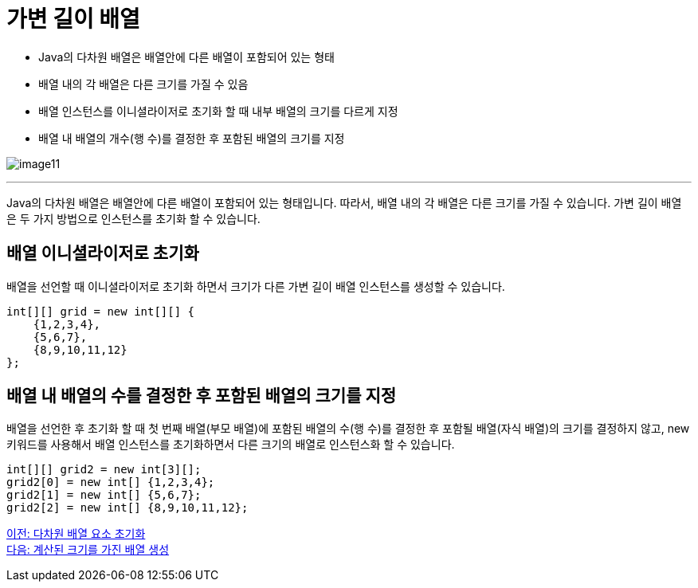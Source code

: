 = 가변 길이 배열

* Java의 다차원 배열은 배열안에 다른 배열이 포함되어 있는 형태
* 배열 내의 각 배열은 다른 크기를 가질 수 있음
* 배열 인스턴스를 이니셜라이저로 초기화 할 때 내부 배열의 크기를 다르게 지정
* 배열 내 배열의 개수(행 수)를 결정한 후 포함된 배열의 크기를 지정

image:./images/image11.png[]

---

Java의 다차원 배열은 배열안에 다른 배열이 포함되어 있는 형태입니다. 따라서, 배열 내의 각 배열은 다른 크기를 가질 수 있습니다. 가변 길이 배열은 두 가지 방법으로 인스턴스를 초기화 할 수 있습니다.

== 배열 이니셜라이저로 초기화

배열을 선언할 때 이니셜라이저로 초기화 하면서 크기가 다른 가변 길이 배열 인스턴스를 생성할 수 있습니다.

[source, java]
----
int[][] grid = new int[][] {
    {1,2,3,4},
    {5,6,7},
    {8,9,10,11,12}
};
----

== 배열 내 배열의 수를 결정한 후 포함된 배열의 크기를 지정

배열을 선언한 후 초기화 할 때 첫 번째 배열(부모 배열)에 포함된 배열의 수(행 수)를 결정한 후 포함될 배열(자식 배열)의 크기를 결정하지 않고, new 키워드를 사용해서 배열 인스턴스를 초기화하면서 다른 크기의 배열로 인스턴스화 할 수 있습니다.

[source, java]
----
int[][] grid2 = new int[3][];
grid2[0] = new int[] {1,2,3,4};
grid2[1] = new int[] {5,6,7};
grid2[2] = new int[] {8,9,10,11,12};
----

link:./12_initate_multiple_dimension.adoc[이전: 다차원 배열 요소 초기화] +
link:./14_calcuated_length_array.adoc[다음: 계산된 크기를 가진 배열 생성]